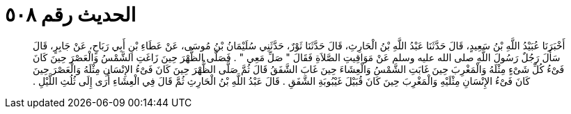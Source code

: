 
= الحديث رقم ٥٠٨

[quote.hadith]
أَخْبَرَنَا عُبَيْدُ اللَّهِ بْنُ سَعِيدٍ، قَالَ حَدَّثَنَا عَبْدُ اللَّهِ بْنُ الْحَارِثِ، قَالَ حَدَّثَنَا ثَوْرٌ، حَدَّثَنِي سُلَيْمَانُ بْنُ مُوسَى، عَنْ عَطَاءِ بْنِ أَبِي رَبَاحٍ، عَنْ جَابِرٍ، قَالَ سَأَلَ رَجُلٌ رَسُولَ اللَّهِ صلى الله عليه وسلم عَنْ مَوَاقِيتِ الصَّلاَةِ فَقَالَ ‏"‏ صَلِّ مَعِي ‏"‏ ‏.‏ فَصَلَّى الظُّهْرَ حِينَ زَاغَتِ الشَّمْسُ وَالْعَصْرَ حِينَ كَانَ فَىْءُ كُلِّ شَىْءٍ مِثْلَهُ وَالْمَغْرِبَ حِينَ غَابَتِ الشَّمْسُ وَالْعِشَاءَ حِينَ غَابَ الشَّفَقُ قَالَ ثُمَّ صَلَّى الظُّهْرَ حِينَ كَانَ فَىْءُ الإِنْسَانِ مِثْلَهُ وَالْعَصْرَ حِينَ كَانَ فَىْءُ الإِنْسَانِ مِثْلَيْهِ وَالْمَغْرِبَ حِينَ كَانَ قُبَيْلَ غَيْبُوبَةِ الشَّفَقِ ‏.‏ قَالَ عَبْدُ اللَّهِ بْنُ الْحَارِثِ ثُمَّ قَالَ فِي الْعِشَاءِ أُرَى إِلَى ثُلُثِ اللَّيْلِ ‏.‏